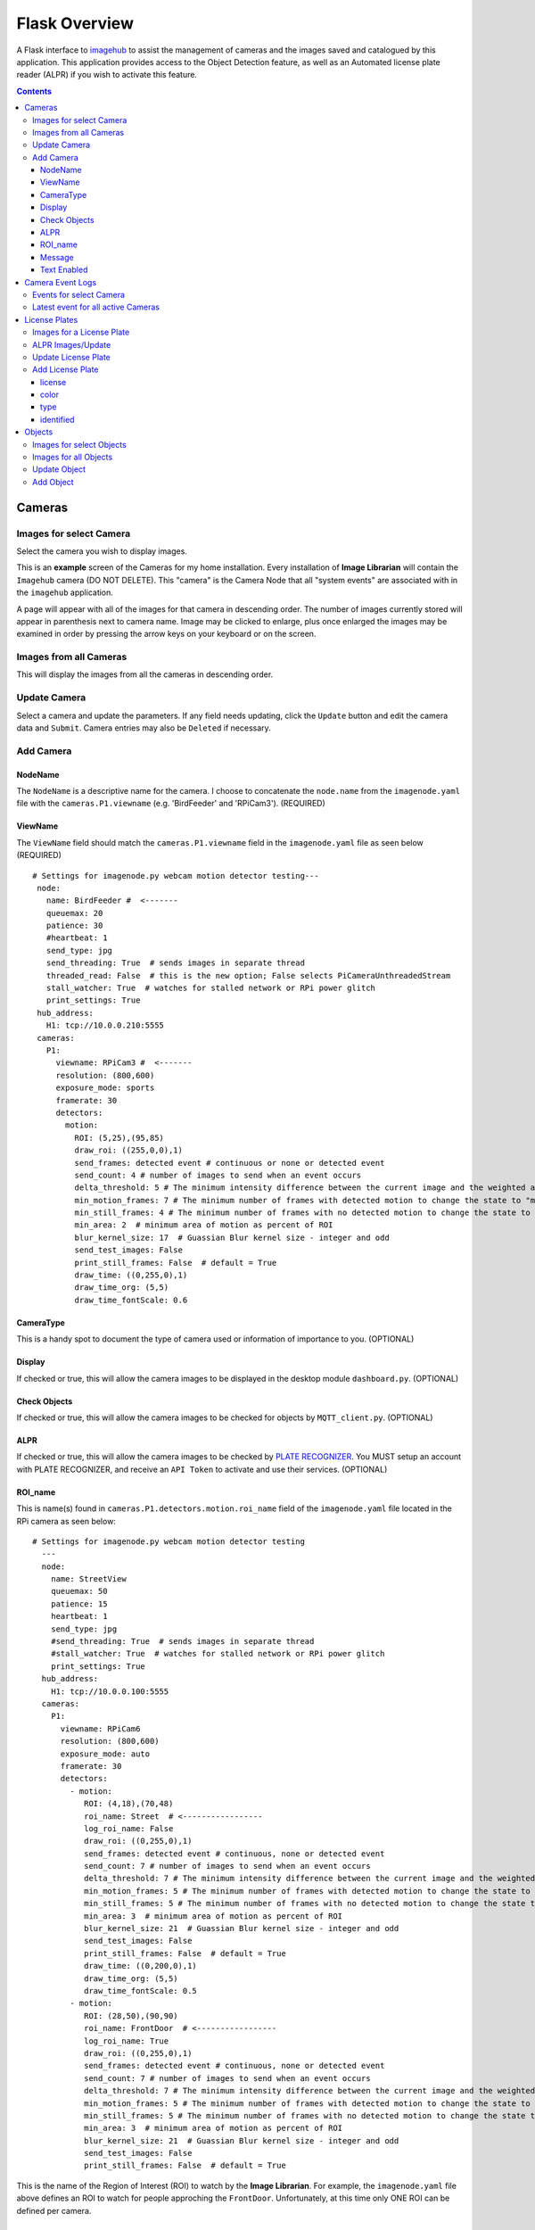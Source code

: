 ==============
Flask Overview
==============
A Flask interface to `imagehub <https://github.com/jeffbass/imagehub>`_ to assist the management of cameras and the
images saved and catalogued by this application. This application provides access to the Object Detection feature,
as well as an Automated license plate reader (ALPR) if you wish to activate this feature.

.. image:: images/flask_home_page.jpg

.. contents::

Cameras
=======
Images for select Camera
------------------------
Select the camera you wish to display images.

.. image:: images/flask_select_camera.jpg

This is an **example** screen of the Cameras for my home installation.  Every installation of **Image Librarian** will contain
the ``Imagehub`` camera (DO NOT DELETE).  This "camera" is the Camera Node that all "system events" are associated with
in the ``imagehub`` application.

A page will appear with all of the images for that camera in descending order.  The number of images currently stored
will appear in parenthesis next to camera name.  Image may be clicked to enlarge, plus once enlarged the images may be
examined in order by pressing the arrow keys on your keyboard or on the screen.

.. image:: images/flask_images_from_select_camera.jpg

Images from all Cameras
-----------------------
This will display the images from all the cameras in descending order.

.. image:: images/Flask_View.jpg

Update Camera
-------------
Select a camera and update the parameters.  If any field needs updating, click the ``Update`` button and edit the camera
data and ``Submit``.  Camera entries may also be ``Deleted`` if necessary.

.. image:: images/flask_update_camera.jpg

Add Camera
----------
NodeName
^^^^^^^^
The ``NodeName`` is a descriptive name for the camera.  I choose to concatenate the ``node.name`` from the
``imagenode.yaml`` file with the ``cameras.P1.viewname`` (e.g. 'BirdFeeder' and 'RPiCam3').  (REQUIRED)

ViewName
^^^^^^^^
The ``ViewName`` field should match the ``cameras.P1.viewname`` field in the ``imagenode.yaml`` file as seen below (REQUIRED) ::

   # Settings for imagenode.py webcam motion detector testing---
    node:
      name: BirdFeeder #  <-------
      queuemax: 20
      patience: 30
      #heartbeat: 1
      send_type: jpg
      send_threading: True  # sends images in separate thread
      threaded_read: False  # this is the new option; False selects PiCameraUnthreadedStream
      stall_watcher: True  # watches for stalled network or RPi power glitch
      print_settings: True
    hub_address:
      H1: tcp://10.0.0.210:5555
    cameras:
      P1:
        viewname: RPiCam3 #  <-------
        resolution: (800,600)
        exposure_mode: sports
        framerate: 30
        detectors:
          motion:
            ROI: (5,25),(95,85)
            draw_roi: ((255,0,0),1)
            send_frames: detected event # continuous or none or detected event
            send_count: 4 # number of images to send when an event occurs
            delta_threshold: 5 # The minimum intensity difference between the current image and the weighted average of past images
            min_motion_frames: 7 # The minimum number of frames with detected motion to change the state to "moving"
            min_still_frames: 4 # The minimum number of frames with no detected motion to change the state to "still"
            min_area: 2  # minimum area of motion as percent of ROI
            blur_kernel_size: 17  # Guassian Blur kernel size - integer and odd
            send_test_images: False
            print_still_frames: False  # default = True
            draw_time: ((0,255,0),1)
            draw_time_org: (5,5)
            draw_time_fontScale: 0.6

.. image:: images/flask_new_camera.jpg

CameraType
^^^^^^^^^^
This is a handy spot to document the type of camera used or information of importance to you. (OPTIONAL)

Display
^^^^^^^
If checked or true, this will allow the camera images to be displayed in the desktop module ``dashboard.py``. (OPTIONAL)

Check Objects
^^^^^^^^^^^^^
If checked or true, this will allow the camera images to be checked for objects by ``MQTT_client.py``. (OPTIONAL)

ALPR
^^^^
If checked or true, this will allow the camera images to be checked by `PLATE RECOGNIZER <https://www.platerecognizer.com/>`_.
You MUST setup an account with PLATE RECOGNIZER, and receive an ``API Token`` to activate and use their services. (OPTIONAL)

ROI_name
^^^^^^^^
This is name(s) found in ``cameras.P1.detectors.motion.roi_name`` field of the ``imagenode.yaml`` file located in the
RPi camera as seen below::

  # Settings for imagenode.py webcam motion detector testing
    ---
    node:
      name: StreetView
      queuemax: 50
      patience: 15
      heartbeat: 1
      send_type: jpg
      #send_threading: True  # sends images in separate thread
      #stall_watcher: True  # watches for stalled network or RPi power glitch
      print_settings: True
    hub_address:
      H1: tcp://10.0.0.100:5555
    cameras:
      P1:
        viewname: RPiCam6
        resolution: (800,600)
        exposure_mode: auto
        framerate: 30
        detectors:
          - motion:
             ROI: (4,18),(70,48)
             roi_name: Street  # <-----------------
             log_roi_name: False
             draw_roi: ((0,255,0),1)
             send_frames: detected event # continuous, none or detected event
             send_count: 7 # number of images to send when an event occurs
             delta_threshold: 7 # The minimum intensity difference between the current image and the weighted average of past images
             min_motion_frames: 5 # The minimum number of frames with detected motion to change the state to "moving"
             min_still_frames: 5 # The minimum number of frames with no detected motion to change the state to "still"
             min_area: 3  # minimum area of motion as percent of ROI
             blur_kernel_size: 21  # Guassian Blur kernel size - integer and odd
             send_test_images: False
             print_still_frames: False  # default = True
             draw_time: ((0,200,0),1)
             draw_time_org: (5,5)
             draw_time_fontScale: 0.5
          - motion:
             ROI: (28,50),(90,90)
             roi_name: FrontDoor  # <-----------------
             log_roi_name: True
             draw_roi: ((0,255,0),1)
             send_frames: detected event # continuous, none or detected event
             send_count: 7 # number of images to send when an event occurs
             delta_threshold: 7 # The minimum intensity difference between the current image and the weighted average of past$
             min_motion_frames: 5 # The minimum number of frames with detected motion to change the state to "moving"
             min_still_frames: 5 # The minimum number of frames with no detected motion to change the state to "still"
             min_area: 3  # minimum area of motion as percent of ROI
             blur_kernel_size: 21  # Guassian Blur kernel size - integer and odd
             send_test_images: False
             print_still_frames: False  # default = True

This is the name of the Region of Interest (ROI) to watch by the **Image Librarian**.  For example, the ``imagenode.yaml``
file above defines an ROI to watch for people approching the ``FrontDoor``.  Unfortunately, at this time only ONE ROI
can be defined per camera.

Message
^^^^^^^
This is the ``Message`` used to send or notify you of a specific event.

Text Enabled
^^^^^^^^^^^^
If enabled, Text messages composed of the "Obect" + "Message" will be sent to the specified email address in ``email Google Voice``
node of the ``Image Librarian Flow`` of Node-Red.

Camera Event Logs
=================
Events for select Camera
------------------------
This option provides a look at the latest events for selected camera.

.. image:: images/flask_select_camera.jpg

.. image:: images/flask_events_for_select_camera.jpg

Latest event for all active Cameras
-----------------------------------
This option will display the last event to occur for each camera.  This is handy for monitoring the last activity for all
cameras at one time.

.. image:: images/flask_latest_events_for_each_camera.jpg

License Plates
==============
Images for a License Plate
--------------------------
Select a License Plate of interest to see all the stored images for that plate.

.. image:: images/flask_images_for_a_license_plate.jpg

.. image:: images/flask_images_for_a_license_plate_UNKNOWN.jpg

ALPR Images/Update
------------------
Display all ALPR recorded events plus it provides a means of editing the ALPR event by clicking on the link below
each image.

.. image:: images/flask_alpr_events.jpg

Update License Plate
--------------------
This option provides a means of ``Updating`` and ``Deleting`` a License Plate in the database.  Great caution should
be taken in deleting entries in this Table since other Tables point to these entries.

.. image:: images/flask_update_delete_license_plate.jpg
.. image:: images/flask_update_license_plate.jpg

Add License Plate
-----------------
Add a License Plate.

.. image:: images/flask_add_license_plate.jpg

license
^^^^^^^
Enter the License Plate Number in Uppercase.

color
^^^^^
Enter the color of the vehicle.

type
^^^^
Enter the type of vehicle (e.g. car, suv, sedan, pickup truck, big truck, etc.).

identified
^^^^^^^^^^
Enter any identifying information in this field.

Objects
=======
Images for select Objects
-------------------------
Select an Object to view all images for this object.

.. image:: images/flask_select_object.jpg
.. image:: images/flask_images_for_select_objects.jpg

Images for all Objects
----------------------
View images and update Object data for images.  Click the object link below the image to update object data.

.. image:: images/flask_all_image_objects.jpg

Update Object
-------------
Depricated.

.. image:: images/flask_update_delete_object.jpg
.. image:: images/flask_update_object.jpg

Add Object
----------
Depricated.  The Objects detected by this application are defined in the ``~/IOTstack/tools/coco.names`` file.  Many of
these are household items, and are unlikely to be detected in outdoor cameras.

.. image:: images/flask_add_object.jpg
